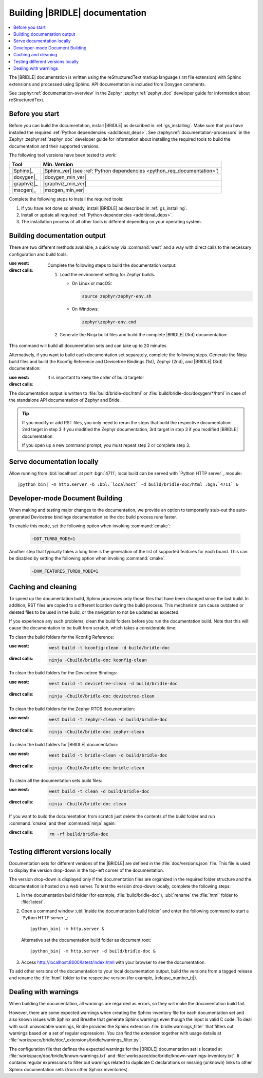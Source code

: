.. _doc_build:

Building |BRIDLE| documentation
###############################

.. contents::
   :local:
   :depth: 2

The |BRIDLE| documentation is written using the reStructuredText markup language
(.rst file extension) with Sphinx extensions and processed using Sphinx. API
documentation is included from Doxygen comments.

See :zephyr:ref:`documentation-overview` in the Zephyr :zephyr:ref:`zephyr_doc`
developer guide for information about reStructuredText.

Before you start
****************

Before you can build the documentation, install |BRIDLE| as described in
:ref:`gs_installing`. Make sure that you have installed the required
:ref:`Python dependencies <additional_deps>`. See
:zephyr:ref:`documentation-processors` in the Zephyr :zephyr:ref:`zephyr_doc`
developer guide for information about installing the required tools to build
the documentation and their supported versions.

The following tool versions have been tested to work:

.. list-table::
   :header-rows: 1

   * - Tool
     - Min. Version
   * - |Sphinx|_
     - |Sphinx_ver|
       (see :ref:`Python dependencies <python_req_documentation>`)
   * - |doxygen|_
     - |doxygen_min_ver|
   * - |graphviz|_
     - |graphviz_min_ver|
   * - |mscgen|_
     - |mscgen_min_ver|

Complete the following steps to install the required tools:

1. If you have not done so already, install |BRIDLE| as described in
   :ref:`gs_installing`.
#. Install or update all required :ref:`Python dependencies <additional_deps>`.
#. The installation process of all other tools is different depending on your
   operating system.

   .. tabs::

      .. group-tab:: Linux

         .. _install_dependencies_linux:

         To install the required tools on Linux, complete the following steps:

         .. tsn-include:: contribute/documentation/generation.rst
            :docset: zephyr
            :dedent: 6
            :start-after: .. group-tab:: Linux
            :end-before: .. group-tab:: macOS

         To upgrade and install additional required tools on Ubuntu, complete
         the following steps:

         #. If using an Ubuntu version older than 24.04, it is necessary to
            add extra repositories to meet the minimum required versions for
            the main dependencies listed above. In that case inspect, evaluate
            and then apply the `TiaC Systems Doxygen PPA`_ from Canonical
            Launchpad:

            .. code-block:: bash

               sudo add-apt-repository ppa:tiac-systems/doxygen
               sudo apt update

         #. Use ``apt`` to install additional required dependencies:

            .. code-block:: bash

               sudo apt install --no-install-recommends doxygen graphviz mscgen

         #. Verify the versions of the main dependencies installed on your
            system by entering:

            .. code-block:: bash

               sphinx-build --version
               doxygen --version
               dot -V
               mscgen -V

            Check those against the versions in the table in the beginning
            of this section.

      .. group-tab:: macOS

         .. _install_dependencies_macos:

         To install the required tools on macOS, complete the following steps:

         .. tsn-include:: contribute/documentation/generation.rst
            :docset: zephyr
            :dedent: 6
            :start-after: .. group-tab:: macOS
            :end-before: .. group-tab:: Windows

         Use ``brew`` to install the additional tool ``mscgen``:

         .. code-block:: console

            brew install mscgen

      .. group-tab:: Windows

         .. _install_dependencies_windows:

         To install the required tools on Windows, complete the following steps:

         .. tsn-include:: contribute/documentation/generation.rst
            :docset: zephyr
            :dedent: 6
            :start-after: .. group-tab:: Windows
            :end-before: .. doc_processors_installation_end

         Download, inspect (MD5: a04b258bb459f894ed8ec2c7896fa346) and execute
         Michael McTernan's Windows installer for ``mscgen`` from:
         https://www.mcternan.me.uk/mscgen/software/mscgen_0.20.exe

.. _doc_build_steps:

Building documentation output
*****************************

There are two different methods available, a quick way via :command:`west` and
a way with direct calls to the necessary configuration and build tools.

:use west:

   .. zephyr-app-commands::
      :app: bridle/doc
      :build-dir: bridle-doc
      :goals: zephyr-doxygen bridle-doxygen build-all
      :west-args: --cmake-only
      :generator: ninja
      :tool: west
      :host-os: all
      :compact:

:direct calls:

   Complete the following steps to build the documentation output:

   #. Load the environment setting for Zephyr builds.

      * On Linux or macOS:

        .. code-block:: console

           source zephyr/zephyr-env.sh

      * On Windows:

        .. code-block:: console

           zephyr\zephyr-env.cmd

   #. Generate the Ninja build files and build the complete |BRIDLE| (3rd)
      documentation:

      .. zephyr-app-commands::
         :app: bridle/doc
         :build-dir: bridle-doc
         :goals: zephyr-doxygen bridle-doxygen build-all
         :generator: ninja
         :tool: cmake
         :host-os: all
         :compact:

This command will build all documentation sets and can take up to 20 minutes.

Alternatively, if you want to build each documentation set separately,
complete the following steps. Generate the Ninja build files and build
the Kconfig Reference and Devicetree Bindings (1st), Zephyr (2nd), and
|BRIDLE| (3rd) documentation:

:use west:

   .. zephyr-app-commands::
      :app: bridle/doc
      :build-dir: bridle-doc
      :goals: kconfig devicetree zephyr-doxygen zephyr bridle-doxygen bridle
      :west-args: --cmake-only
      :generator: ninja
      :tool: west
      :host-os: all

:direct calls:

   .. zephyr-app-commands::
      :app: bridle/doc
      :build-dir: bridle-doc
      :goals: kconfig devicetree zephyr-doxygen zephyr bridle-doxygen bridle
      :generator: ninja
      :tool: cmake
      :host-os: all

   It is important to keep the order of build targets!

The documentation output is written to :file:`build/bridle-doc/html` or
:file:`build/bridle-doc/doxygen/*/html` in case of the standalone API
documentation of Zephyr and Bride.

.. tabs::

   .. group-tab:: Linux

      Double-click the :file:`index.html` file to display the documentation
      in your default browser or type in:

         .. code-block:: console

            xdg-open build/bridle-doc/html/index.html
            xdg-open build/bridle-doc/doxygen/zephyr/html/index.html
            xdg-open build/bridle-doc/doxygen/bridle/html/index.html

   .. group-tab:: macOS

      Double-click the :file:`index.html` file to display the documentation
      in your default browser or type in:

         .. code-block:: console

            open build/bridle-doc/html/index.html
            open build/bridle-doc/doxygen/zephyr/html/index.html
            open build/bridle-doc/doxygen/bridle/html/index.html

   .. group-tab:: Windows

      Double-click the :file:`index.html` file to display the documentation
      in your default browser or type in:

         .. code-block:: console

            start build\bridle-doc\html\index.html
            start build\bridle-doc\doxygen\zephyr\html\index.html
            start build\bridle-doc\doxygen\bridle\html\index.html

.. tip::

   If you modify or add RST files, you only need to rerun the steps that
   build the respective documentation: 2nd target in step 3 if you modified
   the Zephyr documentation, 3rd target in step 3 if you modified |BRIDLE|
   documentation.

   If you open up a new command prompt, you must repeat step 2
   or complete step 3.

Serve documentation locally
***************************

Allow running from :bbl:`localhost` at port :bgn:`4711`; local build can be
served with `Python HTTP server`_ module:

.. container:: highlight highlight-console notranslate

   .. parsed-literal::

      |python_bin| -m http.server -b :bbl:`localhost` -d build/bridle-doc/html :bgn:`4711` &

.. tabs::

   .. group-tab:: Linux

      Now you can browse locally with:

         .. container:: highlight highlight-console notranslate

            .. parsed-literal::

               xdg-open http\:\/\/:bbl:`localhost`::bgn:`4711`/index.html &

   .. group-tab:: macOS

      Now you can browse locally with:

         .. container:: highlight highlight-console notranslate

            .. parsed-literal::

               open http\:\/\/:bbl:`localhost`::bgn:`4711`/index.html &

   .. group-tab:: Windows

      Now you can browse locally with:

         .. container:: highlight highlight-console notranslate

            .. parsed-literal::

               start http\:\/\/:bbl:`localhost`::bgn:`4711`/index.html &

Developer-mode Document Building
********************************

When making and testing major changes to the documentation, we provide an option
to temporarily stub-out the auto-generated Devicetree bindings documentation so
the doc build process runs faster.

To enable this mode, set the following option when invoking :command:`cmake`:

   .. code-block:: console

      -DDT_TURBO_MODE=1

Another step that typically takes a long time is the generation of the list of
supported features for each board. This can be disabled by setting the following
option when invoking :command:`cmake`:

   .. code-block:: console

      -DHW_FEATURES_TURBO_MODE=1

.. _caching_and_cleaning:

Caching and cleaning
********************

To speed up the documentation build, Sphinx processes only those files that
have been changed since the last build. In addition, RST files are copied
to a different location during the build process. This mechanism can cause
outdated or deleted files to be used in the build, or the navigation to not
be updated as expected.

If you experience any such problems, clean the build folders before you run
the documentation build. Note that this will cause the documentation to be
built from scratch, which takes a considerable time.

To clean the build folders for the Kconfig Reference:

:use west:

   .. code-block:: console

      west build -t kconfig-clean -d build/bridle-doc

:direct calls:

   .. code-block:: console

      ninja -Cbuild/bridle-doc kconfig-clean

To clean the build folders for the Devicetree Bindings:

:use west:

   .. code-block:: console

      west build -t devicetree-clean -d build/bridle-doc

:direct calls:

   .. code-block:: console

      ninja -Cbuild/bridle-doc devicetree-clean

To clean the build folders for the Zephyr RTOS documentation:

:use west:

   .. code-block:: console

      west build -t zephyr-clean -d build/bridle-doc

:direct calls:

   .. code-block:: console

      ninja -Cbuild/bridle-doc zephyr-clean

To clean the build folders for |BRIDLE| documentation:

:use west:

   .. code-block:: console

      west build -t bridle-clean -d build/bridle-doc

:direct calls:

   .. code-block:: console

      ninja -Cbuild/bridle-doc bridle-clean

To clean all the documentation sets build files:

:use west:

   .. code-block:: console

      west build -t clean -d build/bridle-doc

:direct calls:

   .. code-block:: console

      ninja -Cbuild/bridle-doc clean

If you want to build the documentation from scratch just delete the contents
of the build folder and run :command:`cmake` and then :command:`ninja` again:

:direct calls:

   .. code-block:: console

      rm -rf build/bridle-doc

.. _testing_versions:

Testing different versions locally
**********************************

Documentation sets for different versions of the |BRIDLE| are defined in the
:file:`doc/versions.json` file. This file is used to display the version
drop-down in the top-left corner of the documentation.

The version drop-down is displayed only if the documentation files are
organized in the required folder structure and the documentation is hosted
on a web server. To test the version drop-down locally, complete the
following steps:

1. In the documentation build folder (for example, :file:`build/bridle-doc`),
   :ubl:`rename` the :file:`html` folder to :file:`latest`.
#. Open a command window :ubl:`inside the documentation build folder` and
   enter the following command to start a `Python HTTP server`_:

   .. container:: highlight highlight-console notranslate

      .. parsed-literal::

         |python_bin| -m http.server &

   Alternative set the documentation build folder as document root:

   .. container:: highlight highlight-console notranslate

      .. parsed-literal::

         |python_bin| -m http.server -d build/bridle-doc &

#. Access http://localhost:8000/latest/index.html with your browser to see
   the documentation.

To add other versions of the documentation to your local documentation output,
build the versions from a tagged release and rename the :file:`html` folder to
the respective version (for example, |release_number_tt|).

Dealing with warnings
*********************

When building the documentation, all warnings are regarded as errors, so they
will make the documentation build fail.

However, there are some expected warnings when creating the Sphinx inventory
file for each documentation set and also known issues with Sphinx and Breathe
that generate Sphinx warnings even though the input is valid C code. To deal
with such unavoidable warnings, Bridle provides the Sphinx extension
:file:`bridle.warnings_filter` that filters out warnings based on a set of
regular expressions. You can find the extension together with usage details
at :file:`workspace/bridle/doc/_extensions/bridle/warnings_filter.py`.

The configuration file that defines the expected warnings for the |BRIDLE|
documentation set is located at :file:`workspace/doc/bridle/known-warnings.txt`
and  :file:`workspace/doc/bridle/known-warnings-inventory.txt`. It contains
regular expressions to filter out warnings related to duplicate C declarations
or missing (unknown) links to other Sphinx documentation sets (from other
Sphinx inventories).
